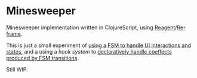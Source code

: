 * Minesweeper

Minesweeper implementation written in ClojureScript, using [[https://github.com/reagent-project/reagent][Reagent]]/[[https://github.com/Day8/re-frame][Re-frame]].

This is just a small experiment of [[http://blog.cognitect.com/blog/2017/5/22/restate-your-ui-using-state-machines-to-simplify-user-interface-development][using a FSM to handle UI interactions and
states]], and a using a /hook system/ to [[https://github.com/volrath/minesweeper/blob/master/src/cljs/minesweeper/events.cljs#L91-L138][declaratively handle coeffects produced
by FSM transitions]].

Still WIP.
